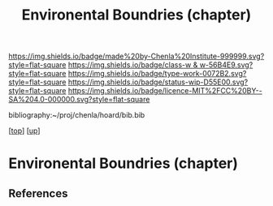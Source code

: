 #   -*- mode: org; fill-column: 60 -*-

#+TITLE: Environental Boundries (chapter) 
#+STARTUP: showall
#+TOC: headlines 4
#+PROPERTY: filename

[[https://img.shields.io/badge/made%20by-Chenla%20Institute-999999.svg?style=flat-square]] 
[[https://img.shields.io/badge/class-w & w-56B4E9.svg?style=flat-square]]
[[https://img.shields.io/badge/type-work-0072B2.svg?style=flat-square]]
[[https://img.shields.io/badge/status-wip-D55E00.svg?style=flat-square]]
[[https://img.shields.io/badge/licence-MIT%2FCC%20BY--SA%204.0-000000.svg?style=flat-square]]

bibliography:~/proj/chenla/hoard/bib.bib

[[[../../index.org][top]]] [[[../index.org][up]]]

* Environental Boundries (chapter)
:PROPERTIES:
:CUSTOM_ID:
:Name:     /home/deerpig/proj/chenla/warp/01/06/04/ww-environmental.org
:Created:  2018-05-24T18:51@Prek Leap (11.642600N-104.919210W)
:ID:       cd5aba7e-a16b-47c3-8a57-0baad8841360
:VER:      580434739.327039534
:GEO:      48P-491193-1287029-15
:BXID:     proj:CMP0-7084
:Class:    primer
:Type:     work
:Status:   wip
:Licence:  MIT/CC BY-SA 4.0
:END:



** References


